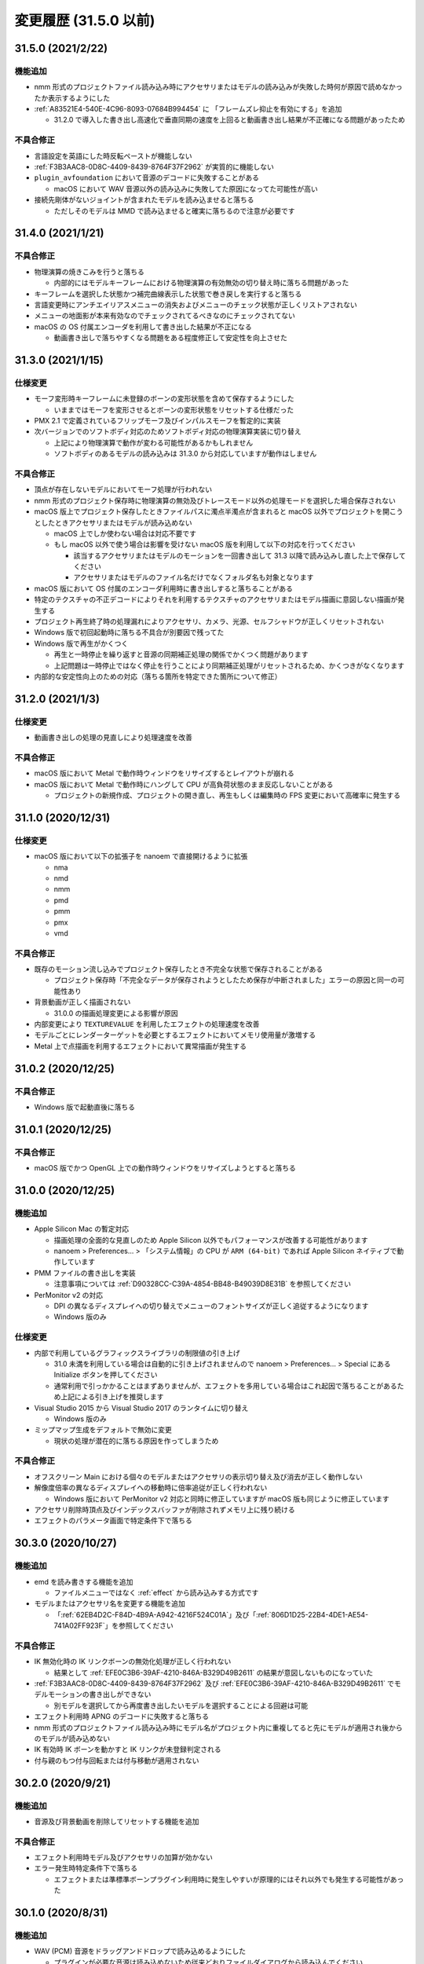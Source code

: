 =======================================================
変更履歴 (31.5.0 以前)
=======================================================

31.5.0 (2021/2/22)
******************************************

機能追加
==========================================

* nmm 形式のプロジェクトファイル読み込み時にアクセサリまたはモデルの読み込みが失敗した時何が原因で読めなかったか表示するようにした
* :ref:`A83521E4-540E-4C96-8093-07684B994454` に 「フレームズレ抑止を有効にする」を追加

  * 31.2.0 で導入した書き出し高速化で垂直同期の速度を上回ると動画書き出し結果が不正確になる問題があったため

不具合修正
==========================================

* 言語設定を英語にした時反転ペーストが機能しない
* :ref:`F3B3AAC8-0D8C-4409-8439-8764F37F2962` が実質的に機能しない
* ``plugin_avfoundation`` において音源のデコードに失敗することがある

  * macOS において WAV 音源以外の読み込みに失敗してた原因になってた可能性が高い

* 接続先剛体がないジョイントが含まれたモデルを読み込ませると落ちる

  * ただしそのモデルは MMD で読み込ませると確実に落ちるので注意が必要です

31.4.0 (2021/1/21)
******************************************

不具合修正
==========================================

* 物理演算の焼きこみを行うと落ちる

  * 内部的にはモデルキーフレームにおける物理演算の有効無効の切り替え時に落ちる問題があった

* キーフレームを選択した状態かつ補完曲線表示した状態で巻き戻しを実行すると落ちる
* 言語変更時にアンチエイリアスメニューの消失およびメニューのチェック状態が正しくリストアされない
* メニューの地面影が本来有効なのでチェックされてるべきなのにチェックされてない
* macOS の OS 付属エンコーダを利用して書き出した結果が不正になる

  * 動画書き出しで落ちやすくなる問題をある程度修正して安定性を向上させた

31.3.0 (2021/1/15)
******************************************

仕様変更
==========================================

* モーフ変形時キーフレームに未登録のボーンの変形状態を含めて保存するようにした

  * いままではモーフを変形させるとボーンの変形状態をリセットする仕様だった

* PMX 2.1 で定義されているフリップモーフ及びインパルスモーフを暫定的に実装
* 次バージョンでのソフトボディ対応のためソフトボディ対応の物理演算実装に切り替え

  * 上記により物理演算で動作が変わる可能性があるかもしれません
  * ソフトボディのあるモデルの読み込みは 31.3.0 から対応していますが動作はしません

不具合修正
==========================================

* 頂点が存在しないモデルにおいてモーフ処理が行われない
* nmm 形式のプロジェクト保存時に物理演算の無効及びトレースモード以外の処理モードを選択した場合保存されない
* macOS 版上でプロジェクト保存したときファイルパスに濁点半濁点が含まれると macOS 以外でプロジェクトを開こうとしたときアクセサリまたはモデルが読み込めない

  * macOS 上でしか使わない場合は対応不要です
  * もし macOS 以外で使う場合は影響を受けない macOS 版を利用して以下の対応を行ってください

    * 該当するアクセサリまたはモデルのモーションを一回書き出して 31.3 以降で読み込みし直した上で保存してください
    * アクセサリまたはモデルのファイル名だけでなくフォルダ名も対象となります

* macOS 版において OS 付属のエンコーダ利用時に書き出しすると落ちることがある
* 特定のテクスチャの不正デコードによりそれを利用するテクスチャのアクセサリまたはモデル描画に意図しない描画が発生する
* プロジェクト再生終了時の処理漏れによりアクセサリ、カメラ、光源、セルフシャドウが正しくリセットされない
* Windows 版で初回起動時に落ちる不具合が別要因で残ってた
* Windows 版で再生がかくつく

  * 再生と一時停止を繰り返すと音源の同期補正処理の関係でかくつく問題があります
  * 上記問題は一時停止ではなく停止を行うことにより同期補正処理がリセットされるため、かくつきがなくなります

* 内部的な安定性向上のための対応（落ちる箇所を特定できた箇所について修正）

31.2.0 (2021/1/3)
******************************************

仕様変更
==========================================

* 動画書き出しの処理の見直しにより処理速度を改善

不具合修正
==========================================

* macOS 版において Metal で動作時ウィンドウをリサイズするとレイアウトが崩れる
* macOS 版において Metal で動作時にハングして CPU が高負荷状態のまま反応しないことがある

  * プロジェクトの新規作成、プロジェクトの開き直し、再生もしくは編集時の FPS 変更において高確率に発生する

31.1.0 (2020/12/31)
******************************************

仕様変更
==========================================

* macOS 版において以下の拡張子を nanoem で直接開けるように拡張

  * nma
  * nmd
  * nmm
  * pmd
  * pmm
  * pmx
  * vmd

不具合修正
==========================================

* 既存のモーション流し込みでプロジェクト保存したとき不完全な状態で保存されることがある

  * プロジェクト保存時「不完全なデータが保存されようとしたため保存が中断されました」エラーの原因と同一の可能性あり

* 背景動画が正しく描画されない

  * 31.0.0 の描画処理変更による影響が原因

* 内部変更により ``TEXTUREVALUE`` を利用したエフェクトの処理速度を改善
* モデルごとにレンダーターゲットを必要とするエフェクトにおいてメモリ使用量が激増する
* Metal 上で点描画を利用するエフェクトにおいて異常描画が発生する

31.0.2 (2020/12/25)
******************************************

不具合修正
==========================================

* Windows 版で起動直後に落ちる

31.0.1 (2020/12/25)
******************************************

不具合修正
==========================================

* macOS 版でかつ OpenGL 上での動作時ウィンドウをリサイズしようとすると落ちる

31.0.0 (2020/12/25)
******************************************

機能追加
==========================================

* Apple Silicon Mac の暫定対応

  * 描画処理の全面的な見直しのため Apple Silicon 以外でもパフォーマンスが改善する可能性があります
  * nanoem > Preferences... > 「システム情報」の CPU が ``ARM (64-bit)`` であれば Apple Silicon ネイティブで動作しています

* PMM ファイルの書き出しを実装

  * 注意事項については :ref:`D90328CC-C39A-4854-BB48-B49039D8E31B` を参照してください

* PerMonitor v2 の対応

  * DPI の異なるディスプレイへの切り替えでメニューのフォントサイズが正しく追従するようになります
  * Windows 版のみ

仕様変更
==========================================

* 内部で利用しているグラフィックスライブラリの制限値の引き上げ

  * 31.0 未満を利用している場合は自動的に引き上げされませんので nanoem > Preferences... > Special にある Initialize ボタンを押してください
  * 通常利用で引っかかることはまずありませんが、エフェクトを多用している場合はこれ起因で落ちることがあるため上記による引き上げを推奨します

* Visual Studio 2015 から Visual Studio 2017 のランタイムに切り替え

  * Windows 版のみ

* ミップマップ生成をデフォルトで無効に変更

  * 現状の処理が潜在的に落ちる原因を作ってしまうため

不具合修正
==========================================

* オフスクリーン Main における個々のモデルまたはアクセサリの表示切り替え及び消去が正しく動作しない
* 解像度倍率の異なるディスプレイへの移動時に倍率追従が正しく行われない

  * Windows 版において PerMonitor v2 対応と同時に修正していますが macOS 版も同じように修正しています

* アクセサリ削除時頂点及びインデックスバッファが削除されずメモリ上に残り続ける
* エフェクトのパラメータ画面で特定条件下で落ちる

30.3.0 (2020/10/27)
******************************************

機能追加
==========================================

* emd を読み書きする機能を追加

  * ファイルメニューではなく :ref:`effect` から読み込みする方式です

* モデルまたはアクセサリ名を変更する機能を追加

  * 「:ref:`62EB4D2C-F84D-4B9A-A942-4216F524C01A`」及び「:ref:`806D1D25-22B4-4DE1-AE54-741A02FF923F`」を参照してください

不具合修正
==========================================

* IK 無効化時の IK リンクボーンの無効化処理が正しく行われない

  * 結果として :ref:`EFE0C3B6-39AF-4210-846A-B329D49B2611` の結果が意図しないものになっていた

* :ref:`F3B3AAC8-0D8C-4409-8439-8764F37F2962` 及び :ref:`EFE0C3B6-39AF-4210-846A-B329D49B2611` でモデルモーションの書き出しができない

  * 別モデルを選択してから再度書き出したいモデルを選択することによる回避は可能

* エフェクト利用時 APNG のデコードに失敗すると落ちる
* nmm 形式のプロジェクトファイル読み込み時にモデル名がプロジェクト内に重複してると先にモデルが適用され後からのモデルが読み込めない
* IK 有効時 IK ボーンを動かすと IK リンクが未登録判定される
* 付与親のもつ付与回転または付与移動が適用されない

30.2.0 (2020/9/21)
******************************************

機能追加
==========================================

* 音源及び背景動画を削除してリセットする機能を追加

不具合修正
==========================================

* エフェクト利用時モデル及びアクセサリの加算が効かない
* エラー発生時特定条件下で落ちる

  * エフェクトまたは準標準ボーンプラグイン利用時に発生しやすいが原理的にはそれ以外でも発生する可能性があった

30.1.0 (2020/8/31)
******************************************

機能追加
==========================================

* WAV (PCM) 音源をドラッグアンドドロップで読み込めるようにした

  * プラグインが必要な音源は読み込めないため従来どおりファイルダイアログから読み込んでください

不具合修正
==========================================

* テクスチャ名指定がファイルではなくフォルダになっている場合エラーが発生して読み込めない

  * フォルダ指定の場合テクスチャが存在しないものとして扱い読み込みを続けるようにしました

* ボーンまたはモーフ操作中に不意にカメラ操作が発動しないようにする仕組みを導入
* エフェクトの ``#include`` 句において階層構造が含まれるときにレアケースで機能しないことがある
* カリング無効と有効の材質が両方あると先に出た片方しか反映されない
* プロジェクト読み込みで WAV (PCM) 音源以外読み込まれず無音になる

  * プロジェクト読み込みにおいてプラグインによるデコードが必要な音源の読み込みができていなかったことが原因

* Windows 版で WAV (PCM) 音源をファイルダイアログから開くことができない

30.0.0 (2020/8/12)
******************************************

機能追加
==========================================

* マウスの中央ボタンを押しながらのカメラ移動の追加

  * もともと MMD にあったが nanoem では未実装だったため実装
  * 右上のカメラ移動のアイコンの挙動と同じだが移動幅を抑えるように調整

仕様変更
==========================================

* プロジェクト (nmm 形式) に保存するパスを絶対パスから相対パスに変更

  * 今回の変更により例えば DropBox のようなオンラインストレージでファイル同期を利用した際に別のマシンでも読み込めるようになります
  * 29.2.0 以前に保存したプロジェクトファイルは従来どおり読み込むことが可能ですが、新規プロジェクトでは相対パスで保存されます

    * 設定の切り替えは「:ref:`2F442197-62C2-468A-889A-E4FDF5D6E3F2`」で可能です

* プロジェクト読み込み時にアクセサリ、モデル、モデルの材質に割り当てられたエフェクトの中身がプロジェクト保存時とは違う内容になっていた場合エラーを出すように変更

  * 従来はスキップして読み込まれましたが気づけずファイル消失と勘違いする問題があるため明示的にエラーを出すようにしました

* カメラ変形方式の初期値を ``Global`` から ``Local`` に変更

  * MMD において ``Local`` が初期値であるため追従しました
  * モデルは従来どおり ``Local`` が初期値です

* 画像または動画の書き出しの際にプロジェクト保存を確認するかのダイアログを挟むようにした

  * 動画出力中に落ちる問題が発生することによる巻き戻りが起こることを防ぐために追加

* 画像書き出しの際に未登録のボーンまたはモーフがある場合エラーを出すようにした

  * 画像書き出しは仕様上フレーム移動が発生するため未登録のボーンまたはモーフがあると消失する問題の対策として追加

不具合修正
==========================================

* プロジェクト初期化で落ちることがある
* 編集及び再生中のフレームレートの「無制限」が機能しない
* IK無効化したあとIKリンクの回転がゼロ初期化されずに残り続ける

  * 関連で　IK 有効化無効化の切り替えを即座に反映されるようになりました

* IKリンクのボーンがIKボーンの後ろにあると正常に変形しない
* 右下のハンドル経由でのカメラ移動において ``Local`` が ``Global`` と同じ扱いで処理されていた
* 右上アイコンによるカメラ移動が MMD のそれと違う挙動になっていた
* シフトキー押したときカメラの移動またはズームができない

  * 背景動画操作と干渉してたことが原因であったため、背景動画が読み込まれないときはカメラの高速移動または高速ズームを行えるように修正
  * 背景動画が読み込まれたときは挙動が上書きされるため注意が必要です

* モデルプラグイン実行後に保存されるモデルが MMD で読み込めないものになる
* シフトあるいはコマンド（コントロール）キーを利用したハンドルの移動または回転をすると位置が飛ぶ
* Windows 版において明示的に拡張子をつけないとファイル保存に失敗する

  * 拡張子がなくてもファイル名だけで保存できるように修正しました

29.2.0 (2020/7/20)
******************************************

機能追加
==========================================

* 「:ref:`CCDE11E1-3416-425D-80DF-A347F79E7BDD`」の提供開始
* ファイルが見つからず読み込めないときに何のファイルが読み込めなかったかわかるように改善
* ``plugin_lsmash`` のエンコード処理を非同期で実行するようにし、エンコード速度を改善

不具合修正
==========================================

* IK 付与親のあとに IK ボーンが入ると正しく変形しない
* 不正なモーフのあるグループモーフを操作すると落ちる

29.1.0 (2020/7/1)
******************************************

不具合修正
==========================================

* macOS 10.12 を利用している場合起動直後に落ちる
* IK により変形するボーンを付与親とするボーンが変形しない

  * 27.2.0 までは正常に動作してたが 28.0.0 で当該不具合が発生した

* 言語設定を変更するとモデルまたはモーションのプラグイン一覧が消失する

  * リリース時点では未提供なので影響なし

29.0.0 (2020/6/6)
******************************************

仕様変更
==========================================

* セルフシャドウの計算式を変更

  * 不具合修正によるものだが仕様変更でもあるためここに記載
  * 今回の変更により突然セルフシャドウが消失する問題が発生しにくくなった

* 外付け GPU なしで起動した場合高解像度ビューポートを無効にした

  * 理由については :ref:`2113320B-C307-4C28-819B-1614FC1103E4` を参照

不具合修正
==========================================

* モデル表示の負荷分散が機能しない
* 加算スフィアテクスチャが存在しない材質の描画がされない
* オーディオ出力デバイスの初期化に失敗した場合立ち上がらない
* Windows 版で DirectX の初期化に失敗すると落ちる [#f1]_
* Windows7 上で起動しようとすると特定の関数呼び出し失敗のため立ち上がらない

28.2.0 (2020/4/22)
******************************************

仕様変更
==========================================

* :ref:`D1BF8CFD-152D-4D1C-8B23-1FC6A4EBF391` を初期値で無効にするように変更

  * 有効時にモデルの表示崩れが発生することがあることとモデル表示の負荷分散の設定不具合修正に伴う影響の組み合わせのため
  * macOS 版の 28.1.0 以前を利用している場合でも設定再設定により初期値が無効の状態で起動されます

不具合修正
==========================================

* ScriptExternal を利用するポストエフェクトで材質に対してエフェクトを割り当てると正しく描画されない
* フレーム移動での巻き戻し位置再設定時にひとつ余計に巻き戻る

  * 例えば以下の操作をしたとき本来はキーフレーム操作まで戻りますが、これがボーン移動1まで巻き戻るという不具合です

    * ボーン移動1
    * キーフレーム操作
    * ボーン移動2
    * フレーム操作

* モデルモードでカメラ操作するとそのカメラ操作が巻き戻し操作に対象になってしまい過剰な巻き戻しが発生する

  * 本来はカメラモードに対する巻き戻し操作なので、モデルモードにおけるカメラ操作を巻き戻し操作対象から外しました

* LoopByCount + LoopByCount + LoopGetIndex で最初の LoopByCount の値を撮ってしまう

  * 具体的には ``Numbers_Float4x4.fx`` で表示不具合が発生していた

* オフスクリーン割当エフェクトの頂点テクスチャがプロジェクト単位で参照されてしまうため再利用される問題の修正

  * 具体的にはモデルがふたつ以上ある状態で MotionBlur を利用すると表示不具合が発生していた

* ray-mmd を macOS 上で利用するとき特定のパスのシェーダのコンパイル失敗が原因で正しく表示されない
* macOS で「:ref:`D1BF8CFD-152D-4D1C-8B23-1FC6A4EBF391`」がひとつのモデルに対してしか機能していなかった

  * 全てのモデルに対して処理するように修正

28.1.0 (2020/4/8)
******************************************

機能追加
==========================================

* オフスクリーン及び材質のエフェクト割当で fx/fxsub ファイルのドラッグアンドドロップに対応

  * 割当対象の名前をクリックするとドラッグアンドドロップの対象を指定することができます
  * シフトキーを押しながら割当対象の名前をクリックすると複数指定することができます

    * その場合にドラッグアンドドロップしたときは割当対象全てにエフェクトが適用されます

* プロジェクト、アクセサリ、モデルの読み込みをキャンセルできるようにした
* 「:ref:`88592664-60C0-40B8-B14A-06983999A95D`」を追加

  * 次のバージョンで外付け GPU 利用時でのみ有効にするように仕様を変更予定

仕様変更
==========================================

* ビューポートの透過設定有効時の背景を黒から白とグレーの市松模様に変更

不具合修正
==========================================

* オフスクリーンのエフェクト割当変更ができない
* エフェクトの ``MOUSEPOSITION`` セマンティックが正しく取れない
* エフェクトでファイル名に英数字以外が含まれると正しく読み込まれない
* サブセット指定が正しく認識できない
* アクセサリのサブセットが正しく認識されない

28.0.0 (2020/3/25)
******************************************

.. important::
   エフェクトプラグイン及びそれの関連による本体に大規模な修正が入ったため、特にエフェクト利用において 27.x 以前とは大きく挙動が異なる可能性があります。

   くわえて全てのバージョンで macOS における OpenGL でのエフェクト利用をサポート対象外としました。動作はしますが不具合対応の対象から外されているためご注意ください。

機能追加
==========================================

* エフェクトファイル書き換えに追従する形の自動更新
* ビューポート設定画面に「透過背景を有効にする」を追加

  * 有効にすると透過背景が有効になり、画像及び動画出力時に透過値も反映されます
  * いままではエフェクトを使用すると透過度が無視されていましたが今回の変更により有効にすると反映されるようになります

    * ただしエフェクト側が対応している必要があり、かつ対応するエフェクトのファイルの修正が必要になります
    * 対応方法はエフェクト毎に異なるためエフェクトに付属の README あるいはソースを参照してください

仕様変更
==========================================

* 影処理の変更

  * シャドウマップはモデル描画のみに
  * 地面影描画でもやもやが表示されないように改善

* エフェクトにおける逆行列の処理を正しいものに修正した

  * これにより逆行列を使ったエフェクトに互換性のない変更が発生し得る

* カメラの位置の計算処理を正しいものに修正した

  * 上記と同様エフェクトに影響あるがエッジ幅の表示も影響する

* ミップマップ生成及び異方向フィルタをデフォルトで有効にした

  * ただし OpenGL においてミップマップ処理に問題があるため無効にしています

* 16bit RGBA テクスチャ読み込み時に減色処理しないようにした

不具合修正
==========================================

* エフェクト更新で前のエフェクトで使用したメモリが開放されず残り続ける
* Windows においてアンチエイリアス設定が効かない
* 「モデルの負荷分散」の無効時に追加 UV が機能しない
* Windows 版において「モデルの負荷分散」有効時に頂点数が 65536 を超えるモデルで正しく表示されない
* アクセサリのモーションにおいて表示状態と加算が反映されないことがある
* エフェクト関連で以下を修正（仕様変更になりえるものも含む）

  * ``CULLMODE`` の挙動を修正
  * ``ZENABLE`` の実装
  * ステンシルバッファが機能していなかった不具合
  * アクセサリの ``use_texture`` と ``use_spheremap`` の設定が逆転してた不具合
  * レンダーターゲット及びオフスクリーンのミップマップ生成の対応
  * モデルまたはアクセサリが加算状態かどうかを判定する ``opadd`` の対応
  * ビューポートのサイズに依存するレンダーターゲットで 1.0 以外のものがリサイズ後正しく計算されない不具合
  * サブセット指定において "0" のような特定の材質番号のみ指定を認識できていなかった不具合
  * アクセサリの toon 判定処理がスキップされていた不具合
  * ``normalize`` 計算後に NaN のまま処理されていた部分を 0 に正規化するようにした
  * アクセサリに対する ``CONTROLOBJECT`` でボーン紐付け後の計算が反映されていなかった不具合
  * ``CONTROLOBJECT`` においてアクセサリまたはモデルが見つからない場合の初期値設定が正しく行われてなかった不具合
  * ``matrix._11_12_13_14`` のような取得指定が正しく変換されていなかった不具合
  * 「透過背景を有効にする」機能追加により Clear のアルファ値を強制的に 1 にする処理を削除
  * ``ELAPSEDTIME`` セマンティックスの挙動修正
  * オフスクリーン利用時はアルファ値を必ず書き込むようにした
  * オフスクリーン描画時に MRT を使おうとすると落ちる
  * オフスクリーンの描画対象指定の ``none`` を実装
  * ミップマップ生成された画像がおかしなものになる不具合
  * アクセサリで地面影を描画するパスに ``object_ss`` を使うようにした
  * ``MME_MIPMAP`` の対応
  * ``ANIMATEDTEXTURE`` の暫定対応

    * APNG のみ対応 (MME では GIF も対応するが未対応)
    * APNG の仕様に完全準拠ではなく何らかの不具合が発生する可能性がある

27.2.0 (2020/2/14)
******************************************

機能追加
==========================================

* 「全てのモデルのモーションを焼き込む（IK含む）」を追加

  * 詳細な仕様は  :ref:`EFE0C3B6-39AF-4210-846A-B329D49B2611` を参照してください

仕様変更
==========================================

* モーション焼き込みをした場合上書きではなく必ず保存ダイアログを表示するようにした

  * 上書き保存によって焼き込み前のプロジェクトファイルに戻せなくなる事故を防ぐため

不具合修正
==========================================

* VMD から読み込んだモーションに対するモーション焼き込みに失敗する
* タイムラインのスクロールバーに関する以下の不具合の修正

  * ドラッグしても最初の位置に戻ってしまう
  * ドラッグするときタイムラインのリサイズも一緒に反応する
  * ドラッグするときキーフレームの範囲選択も一緒に反応する

* 動画書き出し時に1フレーム早く終了する
* macOS 版で音源にノイズがのっかる可能性のある箇所を修正
* テクスチャが見つからないかつファイル名先頭に toon が入ってると正しく処理されず該当の材質が描画されない
* 「編集」＞「ボーン」＞「数値入力ダイアログを開く」を選択すると落ちる

27.1.0 (2020/2/2)
******************************************

機能追加
==========================================

* 左側にリストカラムがあるウィンドウで上下キーで移動できるようにした

  * エフェクト画面とモデル編集画面が対象

* アクセサリの親設定ダイアログを追加

  * 「表示」のとなりにボタンを追加、そこからアクセサリの親設定が可能になった
  * 正確には 24.0 からの再実装し忘れ

不具合修正
==========================================

* キーフレーム登録または削除したモデルを削除するとクラッシュすることがある
* 設定などの別ウィンドウを表示させてフォーカスが外れた状態で左右キーを押すとシークしてしまう
* タイムラインのリサイズしたあとでもリサイズが機能したままになる
* 動画出力時「OS 付属のエンコーダを有効にする」をチェックした状態だと「ビューポートアスペクト比を維持する」が機能しない

  * この結果出力された動画が間延びして出力される問題があった

* タイムラインにおけるモデルに対する「列選択」が機能しない

27.0.0 (2020/1/29)
******************************************

機能追加
==========================================

* 物理演算のモーション焼き込み機能の追加

  * 詳細な仕様は  :ref:`F3B3AAC8-0D8C-4409-8439-8764F37F2962` を参照してください

* ウィンドウへのプロジェクトファイルのドロップを許可

  * nmm または pmm ファイルが対象です
  * メニューから読み込む場合と異なり、読み込み確認画面が出ないためドロップする前にプロジェクトを保存してください

* ウィンドウのタイトルに現在のプロジェクトのファイル名を表示するようにした

仕様変更
==========================================

* 巻き戻し処理をプロジェクト単位とモデル単位で分割

  * モデル削除後に意図せず巻き戻し処理ができてしまう結果落ちる問題の対策のため
  * アクセサリはカメラモードでしか操作できないためプロジェクト単位に編入されています

不具合修正
==========================================

* IK 有効無効の状態がフレームと正しく同期されない
* 物理演算有効時の剛体の位置及び回転の数値表示が実際の値と異なる
* モデルまたはアクセサリのパラメータ入力で値を変えずにモデルまたはアクセサリを削除をした後落ちる場合がある
* Windows 版で音源を読み込ませても音が一切鳴らない

  * 関連で音源を再生するデバイスの変更後に音が鳴らない問題も対応

    * イヤフォンジャックから外れた場合は不意の音漏れ防止のため手動で再開する必要があります

26.4.0 (2020/1/15)
******************************************

機能追加
==========================================

* タイムラインのリサイズ実装

  * タイムラインとビューポート画面の間をドラッグするとタイムラインを拡大あるいは縮小することができます

    * カーソルを当てるとスライダー部分が緑色で表示され、ドラッグすると黄色に変化します
    * デフォルトのレイアウトに戻しやすくするためデフォルトレイアウトに近い距離に移動した場合自動的にスナップする仕様になっています

      * スナップをオフにすることはできません

  * 既知の問題として拡大縮小を何回も繰り返すとビューポートが徐々に小さくなる問題があります

    * その場合は「ビューポート設定ダイアログ」から一度解像度の値を変更してもとに戻してください
    * ウィンドウを拡大縮小しても効果はないため上記手段で対処をお願いします

* 補完曲線パネルのマーカーから直接補完曲線を操作できるようにした

  * またカラーリングを変更し、升目を表示するようにした

仕様変更
==========================================

* モデルまたはアクセサリの材質の反射強度が 0 以下のとき反射色を無視するようにした

  * 従来の挙動は 0 以下のとき反射強度を 1 に丸めてから処理してた
  * 上記の挙動だと「反射自体」を無効化できないため今回の措置を実施

不具合修正
==========================================

* AutoLuminous 入れてアンチエイリアス有効で画像または動画を出力すると落ちる
* クラッシュリカバリ時に存在しないモデルまたはアクセサリの操作処理で落ちる
* IK リンクに付与ボーンが含まれるモデルの読み込みで落ちる
* モデル削除直後にメニューからエッジダイアログを開くと落ちる

  * 本来モデル削除直後に改めてモデルを選択しないままメニューからエッジダイアログを開ける事自体が意図しない挙動なので無効化

* カメラの補完曲線のパラメータを操作しても固定値に戻ってしまう
* Windows 版でマウスホイールによるビューポートのカメラズームが効かないことがある
* plugin_avfoundation/plugin_gif で動画出力すると意図しない色で出力される

26.3.0 (2019/12/30)
******************************************

機能追加
==========================================

* クラッシュレポートの送信可否設定をグローバル設定に追加

不具合修正
==========================================

* 接続剛体のないジョイントを含むモデルを読み込むと落ちる
* 配列添字未指定の初期化が含まれるエフェクトを読み込むと落ちる
* クラッシュリカバリ時に存在しないモデルまたはアクセサリの削除処理で落ちる

26.2.0 (2019/12/28)
******************************************

仕様変更
==========================================

* macOS 版で特定のフォルダから実行させた場合 Application フォルダに移動させるよ強制するメッセージを表示して終了するように

  * macOS 10.12 における起動問題の対策のため
  * 通常利用では表示されないのでもし Applications フォルダに移動させたにも関わらず表示される場合は連絡お願いします

26.1.2 (2019/12/23)
******************************************

不具合修正
==========================================

* macOS 版にも Windows 版と同じ原因で起動できない問題があった

26.1.1 (2019/12/22)
******************************************

不具合修正
==========================================

* Windows 版のみ特定条件下において起動できない

26.1.0 (2019/12/21)
******************************************

仕様変更
==========================================

* 動画出力設定画面でプラグイン経由で出力する際プラグインが設定されてない場合は出力ボタンを無効化するようにした

不具合修正
==========================================

* アクセサリまたはモデルを削除したあとにプロジェクト保存しようとすると失敗する
* 付与親ボーンがない移動付与ボーンが存在するモデルを読み込むと落ちる
* macOS 版で起動のたびに起動自体は正常にできてるにもかかわらず強制終了が表示される

26.0.1 (2019/12/14)
******************************************

不具合修正
==========================================

* macOS 版でクラッシュ発生時アプリケーションを終了することができず手動で強制終了させる必要がある

26.0.0 (2019/12/10)
******************************************

機能追加
==========================================

* キーフレームの時間軸の拡大縮小機能の実装
* 動画及び画像出力画面での「ビューポートのアスペクト比を維持」の導入

  * 従来はアスペクト比が出力解像度に依存しておりビューポートの結果とは異なるものになっていました

    * 結果として例えば 1024x768 で縦に間延びしたような出力結果となります

  * 当該機能によりビューポートのアスペクト比を維持したまま出力できるようになります

    * ビューポートのサイズを縦長にすることによりスマートフォンで使われる縦長動画を正しく出力できるようになります

  * チェックボックスを外すことにより 25.x 以前の出力と同じようにすることができます

* ボーン単位の物理演算の有効無効の切り替え

  * ボーンのキーフレームのマーカーに「X」印が追加され、物理演算が有効の場合は「X」に、無効の場合は「O」になります

    * 剛体が紐付いているボーンのみ有効です
    * 剛体が紐付いていない場合は常に「O」がつきます

  * 「ボーン」パネルに「物理」のチェックボックスを追加され、これにチェックを外した状態で「登録」することで無効化できます
  * 物理演算の有効から無効までの間は位置飛びを防ぐために線形補間で処理されます

    * 無効前の直前の有効のキーフレームがきた時点で物理演算の無効化処理されます

      * IK 処理も復活するため無効前の直前の有効のキーフレームで IK も同時に無効化したほうがよいでしょう

    * つまり実際に物理演算を無効化するタイミングから数フレーム前に物理演算有効のキーフレームを登録する必要があります

  * 無効化したボーンに紐づく剛体は「ボーン追従」と同じ扱いになります
  * 物理演算の有効無効の切り替えの情報はプロジェクト及び NMD に保存されます

     * VMD には保存されません

  * 有効から無効の間の特殊な挙動が絡む関係で直感的ではなく扱いが難しいため実際に操作して試すことを推奨します

仕様変更
==========================================

* 再生同期の方法の変更（高精度タイマー同期の導入）

  * 従来は音源の再生位置のみを頼りに同期をしていた
  * 従来の方法では音源再生の遅延により高 FPS においてカクつく問題があったため高精度タイマー同期を導入

    * 基本は高精度タイマーをベースにするが音源の再生位置とのズレが大きくなった場合は音源の再生位置を利用する

* 最大フレーム（時間単位。フレーム数ではない）を 2147483647 に制限

  * 通常利用ではまずありえないがフレームのオーバーフローを防ぐため最大値を明確に設定
  * 実時間的には約 2.3 年ほど

不具合修正
==========================================

* モデルのエッジが表示されない
* ビューポート設定後にビューポート画面のサイズが正しく設定されない
* カメラの角度設定が正しく反映されない
* plugin_lsmash 利用時に再度動画出力しようとすると落ちる

25.1.1 (2019/11/11)
******************************************

不具合修正
==========================================

* macOS 版において途中から操作を受け付けなくなってアプリが暴走することがある

25.1.0 (2019/11/7)
******************************************

機能追加
==========================================

* 任意のフレーム位置での画像出力を追加

仕様変更
==========================================

* 描画負荷軽減のため UI 描画におけるアンチエイリアスを無効にした
* 再生中は一時停止などを除いて機能を無効化するようにした

  * 再生中に発生する操作による予期しない動作を防ぐための措置
  * 単純に実装漏れによるもので再生中の操作は許可していなかった

不具合修正
==========================================

* AVI 出力した動画が再生できない
* オフスクリーンエフェクト割当が一番上にあるもの以外機能しない
* アクセサリまたはモデルのファイル名指定での CONTROLOBJECT が機能しない
* 画像出力すると常に 0 フレーム目が出力される
* macOS 版においてメニューのコピーのショートカット割当がされていない
* メニューあるいはショートカット経由でのペーストができない

25.0.0 (2019/10/22)
******************************************

機能追加
==========================================

* 材質単位でエフェクトを割り当てられるように拡張
* 画面左上に CPU使用率/メモリ利用量 を表示するようにした

  * プロジェクトメニューから表示の切り替えができます

* カメラ距離を画面上から編集できるようにした
* 設定に「モデル表示の負荷分散を有効にする」を追加

  * モデル表示が崩れる場合がある場合は無効にしてください

* タイムラインをドラッグするとキーフレームを選択できる機能を再実装

  * 24.0.0 で利用不可の状態だった

* タイムラインからキーフレームをドラッグすると移動する機能を追加

仕様変更
==========================================

* 画像及び動画書き出しの手順を変更

  * 設定ダイアログを表示して設定後ファイルダイアログを表示するようにした

* トラックパッド有無による判別を即時検知からプロジェクト作成時に変更

  * macOS Catalina 上で利用するとセキュリティ上の理由でキーボードの入力監視ダイアログが表示される問題の対策

* カメラ操作時にホイール操作と同時に SHIFT/CTRL を認識するようにした

  * SHIFT 押しながらホイール操作するとズームイン及びズームアウト早くなる（１０倍）
  * CTRL 押しながらホイール操作するとズームイン及びズームアウトが遅くなる（１０分の１倍）

不具合修正
==========================================

* オフスクリーンエフェクト利用時にエフェクト破棄で落ちることがある
* モデルのエッジ幅調整ダイアログ表示中にカメラモードに切り替えると落ちる
* プロジェクト読み込み直後のモーフ設定が反映されない
* シャドウマップが両面描画される
* PMD のトゥーンテクスチャ名の変換処理に問題があり不正な設定がされる
* アクセサリが選択されていないときアクセサリパネルを操作すると落ちる
* アクセサリの法線処理が Z 軸に対して逆に処理されていた
* アクセサリのテクスチャに Windows のパスセパレータである \\ が含まれると読み込めない
* 動画出力時に最初のフレームが欠けて出力される

  * 「OS 付属のエンコーダを有効にする」をチェックしない場合に発生する方のため 「よくある質問と回答」にあるものとは別

* フレーム位置指定でマイナス符号を入れるとフレーム位置がマイナスの状態で操作できてしまう
* エフェクト関連の不具合修正（大部分は仕様変更が絡む）

  * アクセサリまたはモデルの行列を取得しようとするとすべてゼロの行列を返す
  * 固定サイズのテクスチャでサブピクセル計算が考慮されずに処理されていた
  * CONTROLOBJECT セマンティクスで日本語が含まれたパラメータ名が取得できない
  * pow 関数で NaN を返すときの互換性問題のため NaN を返した場合 0 を設定するようにした
  * state block で TRUE があった場合正しく認識されない
  * technique において object_ss が存在しないとき object を処理するようにした
  * sampler_state 内に register があるテクスチャが処理されない
  * vector 型 (float2 -> int2) の変換の対応
  * 互換性のためグローバル変数が再定義が発生した場合エラーではなく最初の変数の定義を利用するようにした
  * half[234] 型があるとエラーになる

    * VRM 変換で付属するシェーダが当該不具合によりモデルがボーン表示のみになる問題を引き起こしてた

  * 光源の位置の処理を MMD とあわせた（ノーマライズ処理をやめた）

24.5.2 (2019/8/11)
******************************************

不具合修正
==========================================

* PMD モデル読み込み時ボーン変形がおかしくなる
* プロジェクトが読み込めない場合メモリリークを起こす

24.5.1 (2019/8/3)
******************************************

不具合修正
==========================================

* macOS 版で音源を読み込ませてない状態で再生すると物理演算が機能しなくなることがある

24.5.0 (2019/8/1)
******************************************

仕様変更
==========================================

* 頂点情報はあるが面情報がないモデルを読まないようにした
* ファイルをウィンドウにドロップしたときの挙動を変更

  * モデルが選択されている場合はファイルの拡張子をみて以下の通りに処理

    * pmd/pmx の場合はモデルとして読み込む
    * x の場合はアクセサリとして読み込む
    * nmd/vmd の場合は **モデル** モーションとして読み込む

  * モデルが選択されていない場合はファイルの拡張子をみて以下の通りに処理

    * pmd/pmx の場合はモデルとして読み込む
    * x の場合はアクセサリとして読み込む
    * nmd/vmd の場合は **カメラ** モーションとして読み込む

  * 変更前はファイルの拡張子にかかわらず全てモデル読み込みになっていた

不具合修正
==========================================

* オフスクリーンエフェクトの Main のエフェクト割当ができない
* モデル読み込み確認画面が出たままアプリケーションを終了すると落ちることがある
* 確認画面表示中に左右キーでシークができてしまう
* モデルが選択されてない状態で外部親ボタン（「外」）が押せてしまうため押すと落ちる
* nanoem から新規でカメラまたは光源のモーションを作成し保存したあと MMD で読み込めない
* モデル編集画面の衝突判定グループの表示が反転してた
* 以下の条件に該当するモデルを読み込もうとすると落ちる

  * IK リンクにひもづくボーンがない
  * ジョイント未接合

* 回転ハンドル操作時に落ちる可能性のあるところを抑制するように修正
* 選択したボーンが全て移動または回転が不可能なとき強制的にモードを「なし」に遷移するように修正
* メニュー調整

24.4.0 (2019/7/3)
******************************************

不具合修正
==========================================

* OpenGL レンダラ使用時青い画面になる
* モーフ（表情）が登録できない
* タイムラインまたは画面上から選択した単一選択のボーンが登録されない
* Windows 版で以下の修正を実施

  * 画像（動画）出力が機能しない
  * 動画出力が終了しない
  * 音源読み込み時過剰なメモリ確保が発生してた

24.3.0 (2019/6/18)
******************************************

機能追加
==========================================

* タイムライン上で上下キーを押すトラック移動できる機能を追加

  * モデルが選択されている場合はボーントラックを選択します

    * 複数選択している場合は選択状態をリセットして再選択します
    * モーフ（表情）トラックは選択の対象外です

  * 「カメラ/光源/アクセサリ」モードの場合はアクセサリトラックを選択します

不具合修正
==========================================

* 音源が読み込まれてない状態でシークすると 0 に戻ってしまう
* モデルまたアクセサリの読み込み直後メニューが無効のままになる
* ボーンの変更状態（ボーン選択時の緑表示の部分）が正しく適用されてない
* 全てのボーンを選択して登録したとき付与親の変更値が適用されてしまう
* Windows 版で以下の修正を実施

  * モデルがまったく表示されない
  * 音源のシークが正しく行われない
  * マウスホイールによるカメラズームが機能しない
  * フルスクリーン未機能

24.2.0 (2019/5/31)
******************************************

機能追加
==========================================

* ビューポート設定を追加

  * 「プロジェクト」メニューの「ビューポート設定ダイアログ」を追加
  * ビューポートの表示サイズ及び背景色の設定が可能になります
  * ビューポート設定はプロジェクトに保存されます

不具合修正
==========================================

* モデルの IK キーフレームの無効が機能しない
* ウィンドウを拡大してもビューポートが既定値以上の大きさにならない

  * 上記の「ビューポート設定」で設定してください
  * 既定値は 640x360 のため特に画面が大きいものだと小さく見えます

* VMD モーションを読み込んで nmm 形式でプロジェクト保存すると「不正なシグネチャです」エラーが出る

  * 読み込み処理の問題なので保存したプロジェクトデータは何もしなくても問題なく読み込めるようになります

* 画面左側のタイムライン上のキーフレームマークをクリックしても選択されないことがある
* メタデータがある WAV 音源を読み込むとそれが取り除かれないために最初の部分にノイズがのってしまう
* エフェクトが読み込めなかったときメモリが正しく開放されないことがある

24.1.0 (2019/5/22)
******************************************

不具合修正
==========================================

* 初回でプロジェクト保存しようとすると「nmd への変換ができません」のエラーが出る

   * nma 形式で保存した場合は当該エラーは出ない
   * 加えて後述のエラーメッセージ修正を実施

* macOS で MP3/AAC ファイルを読み込むとエラーが出る
* macOS でダイアログから wav ファイルが開けない
* 本来読み込めるファイルの拡張子が大文字だとファイルが読み込めない
* IK リストに表示される表示名が間違ってる
* エラーメッセージの修正

  * 「nmd 形式への変換は対応していません」 -> 「nmm 形式への変換は対応していません」
  * :ref:`8859DEE8-5813-4ED9-945E-0A01BCCF694A` の記載にある通り nma/nanoem 形式から nmm の変換保存はできません

* macOS 10.13 未満の場合 Metal によるスキニング高速化を無効にした

  * モデル読み込み時？に当該箇所でクラッシュする事例が確認されてるため

24.0.0 (2019/5/15)
******************************************

.. important::
    * ボーン追従の剛体に不具合があったため物理演算の計算仕様に変更あり

仕様変更
==========================================

* UI ライブラリの変更 (nuklear -> ImGui) に伴い見た目を変更

  * 追加で以下の変更を実施

    * 「モデル編集ウィンドウを開く」を「編集」メニューに追加
    * 「エフェクト設定ウィンドウを開く」を「編集」メニューに追加
    * ボーン及びモーフの操作を「モデル」から「編集」メニューに移動
    * 「モーション」を「編集」メニューに移動

      * 「キーフレームを前方に移動」を「列フレームを削除」に変更
      * 「キーフレームを後方に移動」を「空フレームを挿入」に変更

  * 他にも左右キーによる1フレーム単位の移動が簡単になった

不具合修正
==========================================

* ボーン追従の剛体がボーンの位置にめり込む場合がある
* 言語変更後モデル及びアクセサリのメニューが無効化のままになる
* 23.1.0 の修正が正しくなかった可能性が高いため別の方法で抑えるようにした
* ボーン移動時画面の端に移動させると表示位置と実際の位置がずれる
* 高解像度モードで動画出力するとキャンセルボタンが効かずキャンセルできない
* 画面右下の移動アイコンで移動する際二回目以降に移動させると開始位置が飛んでずれる
* PMM から読み込んだ後に言語設定を変更するとアクセサリの親設定がはずれる

23.2.0 (2019/3/21)
******************************************

不具合修正
==========================================

* シーク後一回モーフ変形が行われたあとに戻ってしまう
* ポーズの読み込みが正しく行われない
* エフェクト読み込むと toon テクスチャの中身がおかしくなり見た目がおかしくなる

23.1.0 (2019/3/13)
******************************************

不具合修正
==========================================

* レンダラーが Metal のとき終了時クラッシュすることがある

23.0.0 (2019/3/6)
******************************************

.. important::
    * 当該リリースからセマンティックバージョニングを採用するため 23.0.0 としました
    * 物理演算の計算方法を変更したため、前バージョンとの互換性がありません

機能追加
==========================================

* `nmm` ファイル形式の導入

  * `nma` 形式からメタデータとモーションデータのみを保存する `pmm` 形式と同種のファイルフォーマットです
  * `nma` 形式と比較して高速に保存できますが、モデルファイルや音源または背景動画のファイルを移動させると正しく読み込まれなくなります

    * `nmm` に記録されたモデルや音源または背景動画のファイルを移動させないように管理する必要があります

  * 上記の仕様の関係で `nma` 形式または `nanoem` 形式から `nmm` 形式への保存はできません

    * ただし `nmm` 形式から `nma` 形式または `nanoem` 形式の保存は可能です

* HDR 出力の対応

  * 有効にするには設定から `Color Format` より変更する必要があります
  * また、HDR 出力に対応する外部ディスプレイ及び HDR 出力が可能な Mac を利用する必要があります

    * 2019年3月現在 MacBook 系列の内蔵ディスプレイは HDR 出力に対応していません

* L-Smash プラグインを追加

  * MOV 形式で生の状態で書き出すことができます

    * QuickTime Player で再生することができます
    * iMovie に取り込むことも可能ですが、警告ダイアログが表示されるため将来的な互換性は保証されていません

  * 非圧縮の性質上、書き出された動画ファイルが非常に大きなファイルサイズになります

仕様変更
==========================================

* SDEF スキニングに対応
* 物理演算の処理を変更

  * ボーン位置合わせの剛体を再実装したため当該部分に大きな変化あり
  * 加えて重め判定するように変更

* レンダラが Metal の場合スキニングを GPU で行うように変更
* ビューポートとウィンドウの計算を分離し、ウィンドウサイズが変更されてもビューポート固定にするようにした
* 動画出力時物理演算が有効の場合強制的にトレースモードで物理演算を計算するようにした
* HockeyApp から AppCenter に移行
* 従来の「光源」を MMD にあわせて「照明」に変更

不具合修正
==========================================

* ビューポート下の数値入力を入力しても全く反映されない
* ボーンハンドルのドラッグで過剰に移動及び回転する問題

  * 本来 MMD と同じ 0.1 単位で動かすはずが 1.0 単位で動いてた

* OpenGL レンダラに切り替えようとすると終了時に落ちて設定が反映されない
* 60FPS 再生設定でカット割りを使ったシーンで視点が飛ぶ
* 動画出力時最初と最後で1フレーム余計に出力される
* 動画出力時カメラのカット割りの瞬間でエッジが極端に太く表示される
* エフェクトの TIME セマンティックで SyncInEditMode 有効時の値が間違ってフレーム数で表示されてた

  * MMD/MME では秒数で計算されるため秒数で表示するように修正

* プロジェクトファイルに背景動画が記録されない

  * nma 形式の場合、背景動画自体を保存するため元の背景動画のファイルサイズによって極端に肥大化することがあります

1.22.6.0 (2018/12/27)
******************************************

不具合修正
==========================================

* 長時間起動し続けるとメモリが異常に消費する
* 数値調整ダイアログを開いた後左右キーを押すとシークしてしまう
* nma 形式のプロジェクトファイルに拡張子がないファイルが存在すると開いた瞬間に落ちる

1.22.5.0 (2018/12/17)
******************************************

不具合修正
==========================================

* macOS 10.11 以上かつ Metal 未対応の場合起動直後にクラッシュする

  * Metal 未対応の場合はレンダラ設定に Metal が表示されなくなります

* wav 形式以外の音源を読み込みして動画書き出しをすると落ちる
* wav 形式以外の音源を読み込みしてプロジェクト書き出しすると再度読み込む時にエラーが出る
* アンチエイリアスを有効にした状態で画像出力すると意図しないもので出力される
* プロジェクト読み込み後一部メニューアイテムが無効化のままになる
* 物理演算トレースモード時にボーンまたはモーフ変形すると非常に重くなる
* 音源再生終了からまた再生しようとしてもできない
* ray-mmd 使用時にシークすると一瞬黒影っぽいものが出る

1.22.4.0 (2018/12/5)
******************************************

不具合修正
==========================================

* OpenGL レンダラを使用してる場合起動直後にクラッシュする

  * nanoem 1.21 以前からあるいは macOS 10.11 未満の利用者に影響あり
  * 1.22.3.0 で加えた内部的な変更が原因

* OpenGL で画像出力すると意図しない色で出力される
* ray-mmd 使用時にウィンドウをリサイズするとクラッシュする

1.22.3.0(2018/12/3)
******************************************

機能追加
==========================================

* 音源を流すデバイスの変更を検知するようにした

  * 再生中にヘッドフォンに切り替わった場合は一回停止してからまた再生します

    * 内蔵音源に切り替わった場合は一時停止のままになります

  * 再生中にヘッドフォンから外された場合は再生を一時停止します

* ダイアログ表示時エンターキー入力で OK を、エスケープキーニューで Cancel を認識させるようにした

不具合修正
==========================================

* 音量調整ができない
* 範囲再生を入力しても入力前の値に戻されてできない
* オフスクリーンエフェクトの読み込み時割当で大文字小文字区別してたため正しく割当されない

  * ray-mmd で影響あり

* 言語設定が英語の場合キーフレームのマーカーが表示されない
* 言語設定が英語の場合メニューのアイテム名が重複表示されてる
* 範囲選択左横にあるトラックが正しく表示されない
* 音源読み込んだ状態でシークすると非常に重くなる
* エフェクト確認画面の後に読み込み中のウィンドウが表示されない
* 加算スフィアテクスチャが見つからないとき当該部分が白飛びする

  * `おんだ式島風モデル <http://seiga.nicovideo.jp/seiga/im3868504>`_ で髪の毛が白飛びする現象が発覚したため

1.22.2.0 (2018/11/15)
******************************************

仕様変更
==========================================

* macOS 10.11 以降は Metal レンダラを優先的に使用するように変更

  * 1.22.1.0 以前を使用している場合は旧来の設定 (通常は OpenGL) を引き継ぎます

不具合修正
==========================================

* 1.22.1.0 の変更の影響で macOS 10.13 以下で起動直後に落ちることがある

  * 1.22.1.0 で一時対処のためにかけてた Metal レンダラ強制の制約を外しました

* 画像及び「OS 付属のエンコーダを使う」を無効にした状態での動画書き出しができない

1.22.1.0 (2018/11/13)
******************************************

不具合修正
==========================================

* 画面が全く表示されない

  * 少なくとも Mojave で確認したがそれ以外で発生するかどうかは未確認
  * macOS 10.11 以降で Metal レンダラを強制するようにいったん対策

    * 既存の不具合にあるとおり「OS 付属のエンコーダを使用する」を無効にした動画出力及び画像出力ができないため要注意

1.22.0.0 (2018/11/11)
******************************************

.. important::
    * Retina 環境において高解像度になってなかった不具合がありました

      * もし重いと感じたら低解像度モードで動かしてください

    * Mojave 以降で OpenGL 実装の仕様変更によるものか常時高負荷になる不具合がありました

      * Mojave で使用する場合は 1.22 以降の利用を強く推奨します
      * 1.21 以前で引き続き使用したい場合は Mojave へのアップグレードを控えてください

        * もし上げた場合は設定変更よりレンダラを OpenGL から Metal に変更してください

    * キーフレーム補間処理にずれが生じる不具合がありました

      * 1.21 以前から読み込むとモーション再生時の見た目が変わることがあります

機能追加
==========================================

* オフスクリーンエフェクト使用時のオブジェクト割当画面を追加

  * MME にある材質ごとの割当は現在未実装

仕様変更
==========================================

* 再生時音源の読み込みがない状態でもダミーの音源を入れるようにした

  * 常に音源がある状態で動作が一貫するようになった

* ファイル読み込み、保存、終了時に処理ダイアログを画面上部中央に表示するようにした

不具合修正
==========================================

* Retina の高解像度モードではなく低解像度モードで動作してた
* エフェクトのパラメータ変更が効かない
* エフェクトの CONTROLOBJECT の item に日本語名が用いられると正しく認識しない
* エフェクトパッケージに含まれるエフェクトが機能しない

  * ただし AutoLuminous4 の AutoLuminousBasic.fxn ファイルに問題があり今回の不具合修正を持ってしても復元できない
  * AutoLuminousBasic.fxn を使ってる場合はオリジナルの AutoLuminousBasic.fx を利用してください

* macOS 10.14 Mojave 以降でレンダラが OpenGL の場合常に垂直同期が無効になり CPU 使用率が 100% に張り付く
* 言語が日本語以外でモデル名及びトラック名が正しく表示されない
* 線形補間チェックがひとつ前のキーフレームを見ていたためキーフレーム補完処理がずれてた
* 音源を読み込むと CPU 使用率が 100% に張り付く
* プロジェクトにオフスクリーンエフェクト及び割当られたエフェクトを正しく保存するように
* プロジェクト読み込むと読み込み前の情報も引き継がれてしまう
* プロジェクト新規作成または読み込みをすると左カーソルで操作できなくなる

1.21.0.0 (2018/6/24)
******************************************

仕様変更
==========================================

* エフェクトプラグインのサンプラー関連処理を修正

  * 水面エフェクトがおそらく動くようになったかもしれない

不具合修正
==========================================

* カテゴリ単位でモーフが存在しないモデルを操作するときモーフパネルからウェイトを変更したり登録ボタンを押すと落ちる
* ボーンが一切存在しないモデルを読み込むと落ちる
* 外部親が動作しない
* アクセサリのテクスチャが反転表示される
* ボーンの移動及び回転ハンドルが動かない

1.20.0.0 (2018/6/10)
******************************************

機能追加
==========================================

* ビュー画面に「モデル」と「ボーン」を追加

  * 特定のボーンを動かすとカメラも追従する形

* ファイルメニューの出力に「モデル」を追加

  * 起動時に「モデル編集機能」がチェックされてないと表示されない仕様
  * pmx 出力のみ

仕様変更
==========================================

* 地面影とセルフシャドウを同時利用出来るようにした

  * MMD とあわせた

* セルフシャドウの描画処理を修正

  * 裏面を描画してたため表面を描画するように修正

* 「照明」表記を「照明」表記に変更
* アンチエイリアス設定を初期状態で無効にするように変更

  * 高負荷の主要因になっているため

* 画面中のモデル及びアクセサリの読み込みボタンを押したとき OS 標準のファイルダイアログ開くように変更

不具合修正
==========================================

* セルフシャドウが描画されない
* 共有トゥーンが機能しない
* エフェクト読み込み時のクラッシュ率を下げた

1.19.4.0 (2018/6/10)
******************************************

不具合修正
==========================================

* モーションを読み込むと物理演算が無効にされる
* モデルテクスチャが正しく表示されないことがある

  * 例: アリシア・ソリッド

* TIME セマンティクスが正常に機能しない

1.19.3.0 (2018/5/31)
******************************************

不具合修正
==========================================

* nanoem 形式で保存するとプロジェクトが空で保存される
* クラッシュ後モーション関連の操作で復元できないことがある

1.19.2.0 (2018/5/8)
******************************************

仕様変更
==========================================

* 数値編集フォームで ESC キーを押すことで入力を外せるようにした

不具合修正
==========================================

* 旧来の nanoem 形式でのプロジェクトの保存ができない
* ボーンモーフが機能しない
* 60FPS 設定でも 30FPS 相当で再生される
* モーフのウェイトにあるような左右ボタンがついてる数値編集フォームでの入力で左右キーを押すと同時にシークする

1.19.1.0 (2018/4/18)
******************************************

不具合修正
==========================================

* 英語設定かつモデル側に英語表示名が入ってないときそのまま空表示される

  * 英語表示名がないときは日本語表示名で代替するように

* シャドウマップが有効のとき突然落ちることがある

1.19.0.0 (2018/4/11)
******************************************

機能追加
==========================================

* キーボードの左右ボタンでのシークが入力状態ではない限り画面上どこでも出来るようにした
* フレーム表示の左右にキーフレーム単位で移動出来るボタンを追加
* 補間曲線に緑のマークを設け、補間曲線上どこにいるかわかるようにした
* 補間曲線に数値入力を設けて直接数値編集出来るようにした
* プロジェクト設定に言語を追加し動的に変更出来るようにした
* キーフレームを delete または backspace キーで削除できるようにした

仕様変更
==========================================

* 従来の補間曲線の計算方法にミスがあり、前のキーフレームから計算するように変更

  * 間違えて次のキーフレームから計算して補間してた
  * キーフレームが線形補間の場合は影響ない

不具合修正
==========================================

* 物理演算設定ウィンドウなどで OK を押すと落ちる
* プロジェクト保存確認後に落ちる
* 選択モード時にボーンをコピーすると落ちる
* 動画出力時にキャンセルすると落ちる（問題の暫定対策）

  * こちら事象を再現出来てないため原因と思われる箇所の対策を実施、防げてるかどうかは不明

* 選択表示で一定以上の長さを持つ文章で表示が途切れる
* モーフ選択時にスライダーのところにカーソルをあわせるとボーンの接続表示が切れる
* ツールチップの表示が途切れる
* 「選択されているモデルを削除」または「選択されているアクセサリを削除」で確認画面が表示されず削除される
* ポーズファイルをよみこむとフリーズする
* キーフレーム前方移動でキーフレームが上書きされる場合で Undo しても上書き元のキーフレームが復元されない
* 英語設定でプロジェクト保存するとモデルモーションが復元されない
* アクセサリの screen.bmp が反転してる
* Metal 利用時全てのエフェクトが `Invalid SPIRV Format` と出て読み込めない
* OpenGL 以外でのエフェクト未使用時のシャドウマップによる影のつきかたが明らかにおかしい

1.18.1.0 (2018/3/13)
******************************************

不具合修正
==========================================

* macOS Sierra (10.12) 以前で動画出力しようとするとクラッシュする

1.18.0.0 (2018/3/9)
******************************************

機能追加
==========================================

* プロジェクトのクラッシュリカバリ

  * 詳細は :ref:`C56F44D5-C1AC-45FC-B30A-C86DF0BFBB95` にて

* 新方式の動画出力

  * 従来より細かく設定でき、かつ高速に処理可能

仕様変更
==========================================

* アクセサリの裏面を描画しないように
* カメラの移動及び回転を左クリックではなく右クリックに変更

  * ただし MBA/MBP の Trackpad 「のみ」の場合は従来の左クリック

* MMD との操作互換改善

  * ボーン選択モードで重なってるボーンをクリックすると後ろのボーンを選択する仕様に変更
  * アイコンハンドルからの操作で Ctrl キーで 10 倍、 Shift キーで 1/10 倍移動するように変更
  * 背景動画読み込んだあと右上のカメラアイコンに Shift キーを押すと拡大及び移動出来るように変更

不具合修正
==========================================

* 「Unicode 文字列のデコードに失敗しました」エラーの抑制
* ボーンまたはモーフを移動させると元の位置に戻ってしまう
* 特定のモデルで「不正なシグネチャです」と表示され読み込めない
* テクスチャの透過部分で汚れが生じることがある
* モデルが白飛びすることがある
* 確認画面表示中に操作が出来てしまう
* RGBA 形式以外のテクスチャを使うエフェクトを読み込むと高確率で落ちる

1.17.3.0 (2017/12/25)
******************************************

不具合修正
==========================================

* メニュー経由から各種モーションを開くことが出来ない

1.17.2.0 (2017/12/8)
******************************************

機能追加
==========================================

* エフェクトの再読込機能

  * エフェクト読み込み後に現れる左上のアイコンをクリックすると「エフェクトの再読込」ボタンが表示されます

    * （直接エフェクトファイルを開く手段がない）プロジェクトファイルから開いたときは表示されません

  * エフェクトファイルの変更を反映させるために使用します

    * 本当はファイルの変更を検知したら自動的に再読込する仕組みにしたいがまだ出来てないため、いったん手動で読み込みする機能として実装

不具合修正
==========================================

* Retina 含む高解像度環境において起動直後に落ちる
* バックグラウンドに回ると CPU が高負荷になる

1.17.1.0 (2017/11/27)
******************************************

不具合修正
==========================================

* 起動直後に落ちることがある
* 複数のポストエフェクトを適用しても最初しか適用されない
* 音源付きで動画出力するとノイズがのる
* レンダラが Metal のとき動画出力が正しく行えない

1.17.0.0 (2017/11/23)
******************************************

仕様変更
==========================================

* 組み込みフォント変更

  * `源暎ゴシックP <https://okoneya.jp/font/genei-gothic.html>`_ を採用しました

* エッジ幅の計算式を変更

  * 視野角を考慮するように変更し、視野角が小さい場合エッジ幅が太くなる問題を対処

* エラーを少しわかりやすくするように

  * いままでエラー番号しか出してなかったがエラー番号に対応する文字列を表示するように

* 動画出力時キャンセル出来る実装に戻した

* 以下の機能を削除（保守状態に問題あるため）

  * 頂点シェーダスキニングの有効化
  * コンピュートシェーダスキニングの有効化

不具合修正
==========================================

* 動画読み込み機能の修復

  * ついでに大幅に高速化

* 起動直後の CPU 負荷を大幅削減
* モデルのエッジ幅がモデルメニューに入ってない
* 視野角を変更するカメラモーション使うとカメラの動きがぎこちなくなる
* フレームレートを 60FPS または無制限に変更すると終了位置が本来の倍になる
* プロジェクトファイル開いた後のカメラの視野角が 0 になる
* 古いプロジェクトファイル開いたときの視野距離がおかしい
* ポーズファイルが読み込めない
* UI 上の `?` 表示頻度を減らした

1.16.2.0 (2017/9/25)
******************************************

不具合修正
==========================================

* テクスチャが正しく読み込めていない場合がある

* 1.16.1 で発生したエンバグ

1.16.1.0 (2017/9/22)
******************************************

不具合修正
==========================================

* 外部親変形のうち設定したボーンが変形していない
* 音源再生の同期が正しく行われてない
* 音源読み込み後の終端フレーム位置が更新されない場合がある
* wav 音源が選択できない
* ペーストが常に反転ペースト扱いになる
* Metal でのポストエフェクト読み込み時正常に表示されないことがある

1.16.0.0 (2017/9/15)
******************************************

機能追加
==========================================

* Metal 対応
* タイムラインのキーフレームの範囲選択

  * タイムラインのキーフレームがある部分をドラッグすることで赤い矩形が表示される
  * 赤い矩形内に入った部分のキーフレームが自動的に選択される

* モデル編集（仮実装）
* エッジ幅を変更する機能を実装
* 編集時フレームレートを追加

  * `自動/30FPS/60FPS/無制限` から選択可能
  * 自動は電源かバッテリーかで自動的にフレームレートを選択する仕組み

仕様変更
==========================================

* 保存時従来の `nanoem` ではなく `nma` 形式にするように変更
* ボーン及びカメラのパラメータ編集ダイアログでキャンセル時ロールバック出来るように
* 画面左下に現在のフレームレートを表示するようにした
* 再生中スリープやスクリーンセーバが起動しないようにした
* フレームレートを表記通りに再生するようにした
* ヘルプメニューのオンラインドキュメントの URL を `nanoem.readthedocs.io <https://nanoem.readthedocs.io>`_ に変更
* トラッキング情報の追加

  * 起動時の mac のハードウェアモデル名
  * エラー発生時の情報

不具合修正
==========================================

* 音源読み込まれたあと再開出来ない
* PMM 読み込み時アクセサリのキーフレームから復元した透明度がおかしい
* 拡張子が大文字の場合読み込めない
* 潜在的にクラッシュする可能性がある部分の修正
* メモリリークを起こしている部分の修正

1.15.1.0 (2017/4/10)
******************************************

実装
==========================================

  * 反転ペースト（ボーン及びキーフレーム）

不具合修正
==========================================

  * 設定画面などのダイアログを閉じた後ボタンなどが反応しなくなる
  * ペースト後の回転の値がおかしい
  * コピー/ペーストする際に黒い画面が一瞬映ることがある
  * セルフシャドウモーションのキーフレームが選択されない

1.15.0.0 (2017/5/25)
******************************************

* UI を MikuMikuDance とあわせる形で刷新
* pmm 読み込み対応

  * 保存は現段階で未対応

* 以下の機能を追加

  * キーフレーム補正

     * ※バイアスが入ってるが現時点で未対応

  * 特定のモーフカテゴリを全て削除
  * 全てのモーフのキーフレーム登録
  * 物理演算の常時オン

* トラッキング処理を追加

  * 詳細は[トラッキングについて](tracking.md)を参照

プレリリース時代の情報は「`nanoem 1.15.0.0 プレリリース版 <https://potmum.dokku.hikarin.jp/@shimacpyon/items/6d899e692c8b4b81963320f8179f9557>`_」を参照

1.14.2.0 (2017/4/10)
==========================================

* モデル編集モードで剛体表示を有効にすると落ちる不具合の修正
* プロジェクト保存後にプロジェクト読み込むとテクスチャが反映されない不具合の修正
* nma 形式で保存すると壊れて読み込めない不具合の修正

既知の不具合
------------------------------------------

* 動画出力後マウスが反応しない

  * 回避策として下のタイムラインから「カメラ」または「照明光」をクリックすると再び反応するのでそれで対処をお願いします

1.14.1.0 (2017/1/13)
==========================================

* プロジェクト上書き保存すると保存したファイルが壊れる不具合の修正
* エフェクトプラグインの以下の不具合修正

  * CONTROLOBJECT をループ対象に出来ない不具合

1.14.0.0 (2017/1/4)
==========================================

* 拡張子が fx のエフェクト読み込み時にエフェクトプラグインが無効の場合確認ダイアログを出すように

  * プロジェクト設定でエフェクトプラグインを有効にする手間を省くために導入

* UI の配置変更

  * 以下の設定を「設定」から「プロジェクト」に移動

    * グリッド
    * 背景色の黒化

  * シーク確認を「プロジェクト」から「設定」に移動

    * シーク確認
    * カメラ共有
    * シェーダスキニングの有効化

  * 使用頻度が高いと判断したものを「プロジェクト」に、逆に低いと判断したものを「設定」に移動した形です

* モデル編集する際に確認ダイアログを表示するように

  * これまでモデル読み込み後右側のパネルですぐにモデル編集画面が表示されましたが、代わりにボタンが表示されます

    * OK をクリックするとモデル編集画面が表示されるようになります
    * 現状は確認ダイアログの状態を保存していないため起動する度に確認ダイアログが表示されます

  * モデル編集機能はまだ中途半端な出来だぞ？そもそもモデル改造の項目を確認したのか？で流入を抑えるための機能です。

* プロジェクトに一回保存して読み込むときエフェクトが反映されない不具合の修正
* 新規プロジェクト作成時にグリッド表示が消える不具合の修正

1.13.0.0 (2016/12/11)
==========================================

* Windows 版のリリース
* 動画出力で zip 形式で出力できるプラグインを追加

  * 出力される zip に wav 形式の音源とフレーム毎の連番bmpを格納する形です
  * 直接再生することが出来ないので動画編集ソフトを使用して上記を取り込んで動画を作成する必要があります

* エフェクト設定画面でレンダーターゲット表示できるように
* 補完設定を開くと落ちる不具合の修正
* 特定のモデルで読み込むと落ちる不具合の修正
* エフェクトプラグインの不具合修正
* キーフレーム削除時タイムラインのマーカーが消えない不具合の修正
* 高解像度出力で落ちる不具合の修正

  * これにより Retina Display 対応 Mac において低解像度モードで出力云々の文言を削除

1.12.0.0 (2016/8/21)
==========================================

* MME 形式のエフェクトを直接読み込める機能を追加

  * 「プロジェクト」の「エフェクトプラグインを有効」で有効にする必要があります

* ボーン選択を解除すると落ちる不具合の修正
* プロジェクト保存時エフェクトが含まれると保存できない不具合の修正
* 動画書き出しで物理演算が行われない不具合の修正
* Retina 環境でモデル読み込み確認ダイアログの表示がおかしくなる不具合の修正

  * 動画出力についてはまだ未対応のため動画出力時は `低解像度モード <https://support.apple.com/ja-jp/HT202471>`_ で行ってください

* アクセサリの値設定を undo/redo 出来るようにした
* `.nmd` 形式のモーションが読み込めていなかった不具合の修正
* 開閉可能なパネルを分離可能にするようにした

1.11.2.0 (2016/5/22)
==========================================

* 画像及び動画書き出しの処理の全面的な見直し

  * 画像書き出しが意図通りに行えてなかった不具合の修正
  * 動画出力時に落ちることがある不具合の修正
  * 出力後のアスペクト比がおかしいがために歪んでた問題を修正
  * ウィンドウサイズ以上の書き出しが行えるように仕様変更
  * 画像及び動画出力時のダイアログを表示するように変更

* ダイアログ表示中の処理を抑制するように仕様変更

1.11.1.0 (2016/5/9)
==========================================

* プロジェクト読み込み時音源が読み込まれない不具合の修正
* ファイルからオフスクリーン利用のポストエフェクトを読み込んだ時機能しない不具合の修正
* 音源が読み込まれていない場合はボリュームスライダーを非表示にするように変更

  * 従来はボリュームスライダーが表示されていたが実装仕様上調整出来ない問題があったため

* 動画をクリアしても復活してしまう不具合の修正

  * 関連で音源のクリアを追加

* 翻訳漏れの部分修正

1.11.0.0 (2016/5/7)
==========================================

* 動画出力時の音声同時出力の対応

  * gif 出力も追加しました

* あたらしいモーション形式 NMD (Nanoem Motion Data) の実装

   * 特徴

    * アクセサリのモーションが保存可能
    * モデルのボーン名が8文字以上でも保存可能
    * VMD より平均 10% 以上小さいファイルサイズで保存可能
    * NMD は VMD の上位互換にあたるため、VMD から NMD は可能
    * NMD から VMD の変換 NMD 特有の情報を除いて保存される

  * 1.11 以降のプロジェクト内のモーションはすべて NMD 形式で保存されます

* PMD モデルの物理演算が崩壊する不具合の修正
* 物理演算を調整
* エッジ表示の調整

  * エフェクト適用時と同じロジックを使うように変更
  * 副作用としてカメラでのズーム処理が重くなります

* 確認画面表示の見た目を変更
* 高解像度適用時に文字表示がぼける不具合の修正

  * 高解像度 = Retina のことです

* カメラ操作時タイムライン操作すると Undo に追加される不具合の修正
* 照明光のキーフレームをコピペすると落ちる不具合の修正
* 変形順操作で落ちる不具合の修正
* 剛体のデバッグ表示機能の追加

1.10.3.0 (2016/2/14)
==========================================

共通
------------------------------------------

* シーク時確認をデフォルトで無効にするように仕様変更

  * 新規作成時のみ。プロジェクト読み込みは影響ありません

* UV モーフが正しく動作しない不具合の修正
* テクスチャ係数が1以外の材質モーフ操作時の不具合の修正
* タイムラインのトラックをクリックすると落ちる不具合の修正

OSX 版
------------------------------------------

* 読み込むと本来にエラー表示になるはずのプロジェクトを読み込むと落ちる不具合の修正

1.10.2.0 (2016/1/24)
==========================================

共通
------------------------------------------

* カメラの補間設定画面を開くと落ちる不具合の修正

  * カメラ及び照明光モーションのキーフレームが登録できない不具合の修正

* screen.bmp のテクスチャが機能しない不具合の修正
* キーフレームシフトが意図しない挙動になってた不具合の修正

  * 実質的にキーフレームの削除になっていたため書き直し
  * 前シフト時にキーフレームが重なる場合既存のキーフレームが優先されます

    * 例: フレーム番号2のキーフレームを前シフトする際にフレーム番号1のキーフレームがあった場合1の方は残り2の方は削除

* 特定条件下のモデルが読み込めない不具合の修正

1.10.1.0 (2016/1/18)
==========================================

共通
------------------------------------------

* 重力設定しようとすると落ちる不具合の修正
* グループモーフが過剰適用されてしまう不具合の修正
* アクセサリの情報をプロジェクトに保存するように変更

  * 「既存の不具合」にあるとおり現時点ではモーションとして保存されません

1.10.0.0 (2016/1/17)
==========================================

共通
------------------------------------------

* UI ライブラリの変更

  * 配置構成を変更
  * ボーンとアクセサリの数値直接入力の実装
  * 補間設定を別ウィンドウとして分離

* 物理演算の挙動変更

  * 重力設定を以前と比較して実際の値に対して5倍適用するように変更
  * 回転のみ適用する剛体が正しく動いていなかった問題を修正したかもしれない

* undo からの redo 時に IK ボーンが正しく復元しない不具合の修正
* グループモーフが正しく動作しないことがある不具合の修正

OSX 版
------------------------------------------

* プロジェクト内のカメラまたは照明のモーションが正しく読み込めない時落ちる不具合の修正

1.9.2.0 (2015/10/24)
==========================================

共通
------------------------------------------

* GPU スキニングをデフォルトで無効に

  * モデル破綻するバグが発生したため

OSX 版
------------------------------------------

* エッジが不必要に太くなる不具合の修正

1.9.1.0 (2015/10/21)
==========================================

1.9.0.0 はリリースビルドに不具合が発覚したため未リリース

共通
------------------------------------------

* エフェクトの実装

  * ※ MME とは互換性無し

* タイムライン上の音源波形描画の実装

  * 音源を読み込むとタイムライン上に波形が描画されます

* モデルのテクスチャの差し替え機能の実装

  * モデルを選択した状態で右パネルの「材質」から材質を選択し、テクスチャのファイル名をクリック

* ファイルダイアログでスクロールした位置を記憶するようにした
* PMD モデルが読み込めない不具合の修正
* 加算スフィアテクスチャを持つモデルを読み込むと透明表示になる不具合の修正
* 変更を行ったモデルをプロジェクトに保存できない不具合の修正
* アクセサリが過剰に白飛びする不具合の修正
* ウィンドウサイズを変更すると画面表示がおかしくなることがある不具合の修正

OSX 版
------------------------------------------

* 64bit 版の動作要件を 10.9 以上に引き上げ
* "./" または ".\" で始まるテクスチャ名を持つモデルがプロジェクトに保存出来ない不具合の修正
* モデル、アクセサリ、テクスチャのいずれかにシンボリックリンクが含まれるプロジェクトを読み込むと落ちる不具合の修正
* 一度再生して一時停止または停止後にフルスクリーンに切り替えると勝手に再生される不具合の修正
* 必要以上に再生またはシークの確認ダイアログが表示されてしまう不具合の修正
* 画像出力時 UI 表示有効で行うと不正なスケールで画像が出力される不具合の修正

1.8.0.0 (2015/8/13)
==========================================

共通
------------------------------------------

* セルフシャドウの実装を MMD とだいたい同じ形に
* ウィンドウを閉じるとクラッシュする不具合の修正
* デバッグ描画が行われない不具合の修正

OSX 版
------------------------------------------

* 濁点または半濁点を含むファイル名のテクスチャを読み込めない不具合の修正
* プロジェクトからモデルやアクセサリやモーションを削除する際に物理的に削除されない不具合の修正

1.7.0.0 (2015/7/12)
==========================================

共通
------------------------------------------

* モデルのパラメータ編集を部分的に実装
* 複数のモーフのパラメータ変更後の Undo の挙動の不具合を修正
* 左下の変形アイコンから回転を操作した時正しく変形されない不具合を修正

OSX 版
------------------------------------------

* テクスチャがフォルダ以下に格納されているモデルまたはアクセサリをプロジェクトに正しく保存及び読み込みが出来ない不具合の修正

  * 1.6.1.0 以前で保存したプロジェクトは間違ったパスに保存されているため、そのままでは読み込めません
  * 拡張子 nanoem を「パッケージの内容を表示」で開き、`Model` フォルダに保存されているテクスチャのフォルダを記号名のフォルダに格納し直す必要があります

* 動画出力時の出力サイズ指定を追加

  * 今回の変更により現在のウィンドウサイズではなく上記の出力サイズで出力するように変更

1.6.1.0 (2015/6/28)
==========================================

OSX 版
------------------------------------------

* メニューからのポーズの読み込み及び保存の実装
* Apple ProRes エンコードの実験的追加

  * 動画出力時の拡張子を以下にすることでそれぞれの形式でエンコード可能です

    * `apcn` (Apple ProRes 422 Standard Definition)
    * `ap4h` (Apple ProRes 4444)

* プロジェクト保存時アクセサリを含むとクラッシュする不具合の修正
* プロジェクト保存時別フォルダの中にテクスチャが入るモデルとアクセサリが保存出来ない不具合の修正
* ウィンドウのサイズ変更または最小化すると落ちる不具合の修正

共通
------------------------------------------

* プロジェクト設定の項目に以下を追加

  * シェーダスキニングを有効

    * 使用する環境によってモデルを読み込むと表示が崩れる際に無効にすること

  * シーク時確認

    * シークする時確認ダイアログがうざったく感じる時に無効にすること

* アンドゥ時のモデルの変形が意図する通りに巻き戻らない不具合の修正
* モーフ変更後のキーフレーム登録が正しく行われていなかった不具合の修正

  * これに伴い、モーフのウェイト値が変更前と同じだった場合アンドゥに積まないように仕様変更

1.6.0.0 (2015/6/21)
==========================================

OSX 版
------------------------------------------

* プロジェクトを一回閉じてまた開くと落ちる不具合の修正
* プロジェクトを一回開いて別のプロジェクトを開くとただしく表示されず不正終了する不具合の修正
* カメラ及び照明のモーションがプロジェクト内に正しく保存されない不具合の修正
* カメラ及び照明のモーションが出力できない不具合の修正
* 動画出力時カメラのスクロールが出来てしまう不具合の修正
* モデルごとのカメラ情報をプロジェクトに保存して復元できるように変更
* 64bit 版での背景動画表示をフレーム単位で表示できるように修正

  * ※処理上の都合ですごく遅いのでトレース用途と割りきって下さい

* 32bit 版で動画出力が行えるようにした

共通
------------------------------------------

* 地面影の実装

1.5.0.1 (2015/6/15)
==========================================

OSX 版
------------------------------------------

* パネルにあるダイアログからフォルダ移動するとクラッシュする不具合の修正

1.5.0.0 (2015/6/14)
==========================================

OSX 版
------------------------------------------

* zip 内のテキストファイルを開くとクラッシュする不具合の修正
* アクセサリのファイル名で濁点半濁点があると分離表示されてしまう不具合の修正
* プロジェクト内に照明及びカメラモーションを保存できるように修正
* 動画出力時物理演算が行われない不具合の修正
* 動画出力時フレーム飛びが発生する不具合の修正

共通
------------------------------------------

* ボーンリセットの実装

  * モデルのボーンメニューに追加されます

* スペキュラまわりのシェーダの修正
* モデル半透明の実装

  * キーボードショートカットの `V` で半透明に出来ます

* トゥーンを常時有効にするように仕様変更
* 「全ての未登録のボーンを選択」を追加
* 右下のハンドルの表示変更
* シークバーに再生ボタンを追加
* ボーン未選択時登録ボタンを無効にするように仕様変更
* 背景画像指定の実装

  * 現状「動画」から動画の他に画像が指定出来るようになっています
  * 画像読み込んだ後に動画を読み込ませた場合動画が優先的に表示されます

* モデルパネルの材質を表示するとクラッシュする不具合修正
* エッジ幅指定を実装

  * モデルの「キーフレーム設定」の中にあります
  * エッジ幅は現状プロジェクトに保存されません

* シーク警告を各モードで確認するように変更

  * カメラ、照明、モデルの各モーションでキーフレーム未登録をチェックするように変更されます

    * 従来は全てのモーションをチェックして一律シーク警告を表示してました

* 動画出力時カメラが動かせてしまう不具合の修正
* キーフレーム登録時のベジエ曲線自動分割の暫定実装

  * ボーン移動のみです

* カットの暫定実装
* キーフレーム削除時マーカーが削除されない不具合の修正
* プロジェクトパネルのプロジェクト及びモーション保存機能の無効化

1.4.0.0 (2015/6/1)
==========================================

最初の公開版

1.3.0.0 (2015/5/17)
==========================================

(非公開)

1.2.0.0 (2015/3/15)
==========================================

(非公開)

1.1.0.0 (2015/3/9)
==========================================

(非公開)

1.0.0.0 (2015/3/7)
==========================================

(非公開)
